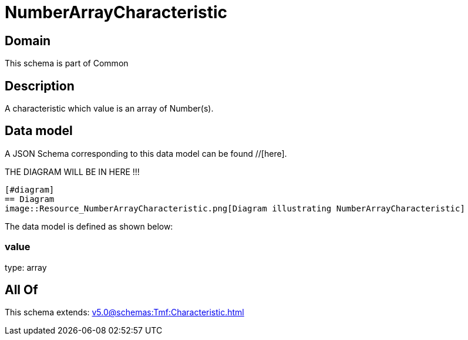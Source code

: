 = NumberArrayCharacteristic

[#domain]
== Domain

This schema is part of Common

[#description]
== Description
A characteristic which value is an array of Number(s).


[#data_model]
== Data model

A JSON Schema corresponding to this data model can be found //[here].

THE DIAGRAM WILL BE IN HERE !!!

            [#diagram]
            == Diagram
            image::Resource_NumberArrayCharacteristic.png[Diagram illustrating NumberArrayCharacteristic]
            

The data model is defined as shown below:


=== value
type: array


[#all_of]
== All Of

This schema extends: xref:v5.0@schemas:Tmf:Characteristic.adoc[]
